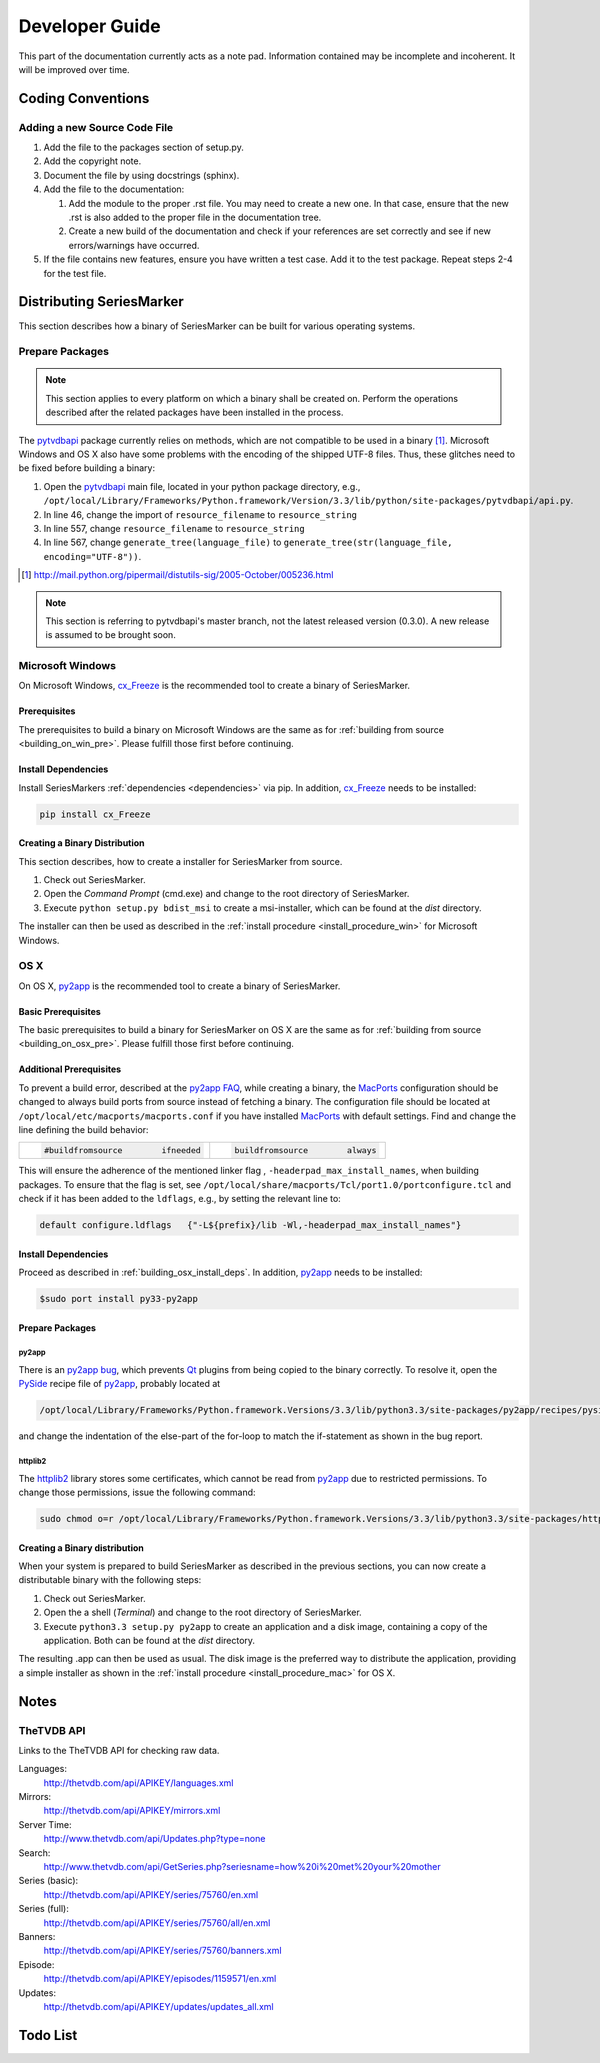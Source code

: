 ###############
Developer Guide
###############

This part of the documentation currently acts as a note pad. Information
contained may be incomplete and incoherent. It will be improved over time.

******************
Coding Conventions
******************

Adding a new Source Code File
=============================

1.
	Add the file to the packages section of setup.py.

2.
	Add the copyright note.
		
3.
	Document the file by using docstrings (sphinx).
	
4.
	Add the file to the documentation:
	
	1.
		Add the module to the proper .rst file. You may need to create
		a new one. In that case, ensure that the new .rst is also added
		to the proper file in the documentation tree.
	2.
		Create a new build of the documentation and check if your
		references are set correctly and see if new errors/warnings
		have occurred.
		
5.
	If the file contains new features, ensure you have written a test case.
	Add it to the test package. Repeat steps 2-4 for the test file.
		
*************************
Distributing SeriesMarker
*************************

This section describes how a binary of SeriesMarker can be built for
various operating systems.

Prepare Packages
================

.. note::

	This section applies to every platform on which a binary shall
	be created on. Perform the operations described after the related
	packages have been installed in the process. 
	

The `pytvdbapi`_ package currently relies on methods, which are not compatible
to be used in a binary [#f1]_. Microsoft Windows and OS X also have some
problems with the encoding of the shipped UTF-8 files. Thus, these glitches
need to be fixed before building a binary:

#.
	Open the `pytvdbapi`_ main file, located in your python package directory,
	e.g., ``/opt/local/Library/Frameworks/Python.framework/Version/3.3/lib/python/site-packages/pytvdbapi/api.py``.
#.
	In line 46, change the import of ``resource_filename`` to ``resource_string``
#.
	In line 557, change ``resource_filename`` to ``resource_string``
#.
	In line 567, change ``generate_tree(language_file)`` to
	``generate_tree(str(language_file, encoding="UTF-8"))``.

.. [#f1] http://mail.python.org/pipermail/distutils-sig/2005-October/005236.html

.. note::

	This section is referring to pytvdbapi's master branch, not the latest
	released version (0.3.0). A new release is assumed to be brought soon. 


Microsoft Windows
=================

On Microsoft Windows, `cx_Freeze`_ is the recommended tool to create a binary
of SeriesMarker.

Prerequisites
-------------
The prerequisites to build a binary on Microsoft Windows
are the same as for :ref:`building from source <building_on_win_pre>`.
Please fulfill those first before continuing.

Install Dependencies
--------------------

Install SeriesMarkers :ref:`dependencies <dependencies>` via pip. In addition,
`cx_Freeze`_ needs to be installed:

.. code-block:: none
	
	pip install cx_Freeze

Creating a Binary Distribution
------------------------------

This section describes, how to create a installer for SeriesMarker from source.

1.
	Check out SeriesMarker.
2. 
	Open the `Command Prompt` (cmd.exe) and change to the root directory
	of SeriesMarker.
3.
	Execute ``python setup.py bdist_msi`` to create a msi-installer, 
	which can be found at the *dist* directory.
	
The installer can then be used as described in the :ref:`install procedure
<install_procedure_win>` for Microsoft Windows.

OS X
====

On OS X, `py2app`_ is the recommended tool to create a binary of SeriesMarker.


Basic Prerequisites
-------------------
The basic prerequisites to build a binary for SeriesMarker on OS X are the
same as for :ref:`building from source <building_on_osx_pre>`.
Please fulfill those first before continuing.


.. _distribute_osx_pre_plus:

Additional Prerequisites
------------------------

To prevent a build error, described at the `py2app FAQ`_, while creating
a binary, the `MacPorts`_ configuration should be changed to always build
ports from source instead of fetching a binary.
The configuration file should be located at
``/opt/local/etc/macports/macports.conf`` if you have installed `MacPorts`_
with default settings. Find and change the line defining the build behavior:

+--------------------------------------+-------------------------------------+
| .. code-block:: none                 | .. code-block:: none                |
|                                      |                                     |
|     #buildfromsource        ifneeded |     buildfromsource        always   |
|                                      |                                     |
+--------------------------------------+-------------------------------------+
	
This will ensure the adherence of the mentioned linker flag
, ``-headerpad_max_install_names``, when building packages. To ensure that 
the flag is set, see ``/opt/local/share/macports/Tcl/port1.0/portconfigure.tcl``
and check if it has been added to the ``ldflags``, e.g., by setting the
relevant line to:

.. code-block:: none
	
	default configure.ldflags   {"-L${prefix}/lib -Wl,-headerpad_max_install_names"}

Install Dependencies
--------------------

Proceed as described in :ref:`building_osx_install_deps`. In addition,
`py2app`_ needs to be installed:

.. code-block:: bash
	
	$sudo port install py33-py2app
	

Prepare Packages
----------------

py2app
^^^^^^

There is an `py2app bug`_, which prevents `Qt`_ plugins from being
copied to the binary correctly. To resolve it, open the `PySide`_
recipe file of `py2app`_, probably located at 

.. code-block:: bash

	/opt/local/Library/Frameworks/Python.framework.Versions/3.3/lib/python3.3/site-packages/py2app/recipes/pyside.py
	
and change the indentation of the else-part of the for-loop to match the
if-statement as shown in the bug report. 

httplib2
^^^^^^^^

The `httplib2`_ library stores some certificates, which cannot be read
from `py2app`_ due to restricted permissions. To change those permissions,
issue the following command:

.. code-block:: bash

	sudo chmod o=r /opt/local/Library/Frameworks/Python.framework.Versions/3.3/lib/python3.3/site-packages/httplib2-0.8-py3.3.egg/httplib2/cacerts.txt


Creating a Binary distribution
------------------------------

When your system is prepared to build SeriesMarker as described in
the previous sections, you can now create a distributable binary with the
following steps:

#.
	Check out SeriesMarker.
#.
	Open the a shell (`Terminal`) and change to the root directory
	of SeriesMarker.
#.
	Execute ``python3.3 setup.py py2app`` to create an application and
	a disk image, containing a copy of the application. Both can be found
	at the *dist* directory.
	
The resulting .app can then be used as usual. The disk image is
the preferred way to distribute the application, providing a simple installer
as shown in the :ref:`install procedure <install_procedure_mac>` for OS X.


*****
Notes
*****

TheTVDB API
===========

Links to the TheTVDB API for checking raw data. 

Languages:
	http://thetvdb.com/api/APIKEY/languages.xml
Mirrors:
	http://thetvdb.com/api/APIKEY/mirrors.xml
Server Time:
	http://www.thetvdb.com/api/Updates.php?type=none
Search:
	http://www.thetvdb.com/api/GetSeries.php?seriesname=how%20i%20met%20your%20mother
Series (basic):
	http://thetvdb.com/api/APIKEY/series/75760/en.xml
Series (full):
	http://thetvdb.com/api/APIKEY/series/75760/all/en.xml
Banners:
	http://thetvdb.com/api/APIKEY/series/75760/banners.xml
Episode:
	http://thetvdb.com/api/APIKEY/episodes/1159571/en.xml
Updates:
	http://thetvdb.com/api/APIKEY/updates/updates_all.xml

*********
Todo List
*********

.. todolist::


.. _cx_Freeze: http://cx-freeze.sourceforge.net/
.. _httplib2: https://code.google.com/p/httplib2/
.. _MacPorts: https://www.macports.org/
.. _py2app: https://bitbucket.org/ronaldoussoren/py2app
.. _py2app FAQ: https://bitbucket.org/ronaldoussoren/py2app/src/3e50b18722c57735988e13cfaacd59b163fda654/doc/faq.rst?at=default
.. _py2app bug: https://bitbucket.org/ronaldoussoren/py2app/issue/97/copying-file-dbfseventsd-when-set
.. _pytvdbapi: https://github.com/fuzzycode/pytvdbapi/
.. _PySide: https://qt-project.org/wiki/PySide/
.. _Qt: https://qt-project.org/
